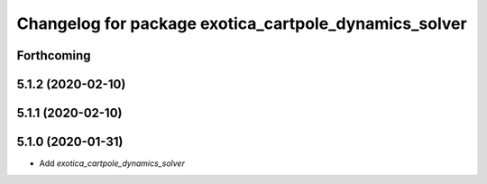 ^^^^^^^^^^^^^^^^^^^^^^^^^^^^^^^^^^^^^^^^^^^^^^^^^^^^^^
Changelog for package exotica_cartpole_dynamics_solver
^^^^^^^^^^^^^^^^^^^^^^^^^^^^^^^^^^^^^^^^^^^^^^^^^^^^^^

Forthcoming
-----------

5.1.2 (2020-02-10)
------------------

5.1.1 (2020-02-10)
------------------

5.1.0 (2020-01-31)
------------------
* Add `exotica_cartpole_dynamics_solver`

